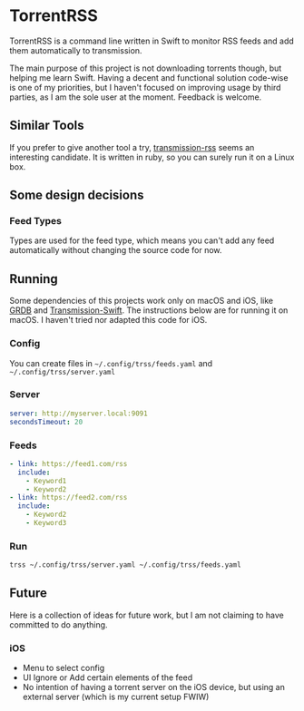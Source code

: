 * TorrentRSS

TorrentRSS is a command line written in Swift to monitor RSS feeds and add them
automatically to transmission.

The main purpose of this project is not downloading torrents though, but
helping me learn Swift. Having a decent and functional solution code-wise is
one of my priorities, but I haven't focused on improving usage by third
parties, as I am the sole user at the moment. Feedback is welcome.

** Similar Tools
If you prefer to give another tool a try, [[https://github.com/nning/transmission-rss][transmission-rss]] seems an interesting
candidate. It is written in ruby, so you can surely run it on a Linux box.

** Some design decisions
*** Feed Types
Types are used for the feed type, which means you can't add any feed
automatically without changing the source code for now.

** Running
   Some dependencies of this projects work only on macOS and iOS, like [[https://groue.github.io/GRDB.swift/][GRDB]] and
   [[https://github.com/jameshurst/Transmission-Swift][Transmission-Swift]]. The instructions below are for running it on macOS. I
   haven't tried nor adapted this code for iOS.

*** Config
 You can create files in =~/.config/trss/feeds.yaml= and
 =~/.config/trss/server.yaml=
*** Server
#+BEGIN_SRC yaml
  server: http://myserver.local:9091
  secondsTimeout: 20
#+END_SRC
*** Feeds
#+BEGIN_SRC yaml
  - link: https://feed1.com/rss
    include:
      - Keyword1
      - Keyword2
  - link: https://feed2.com/rss
    include:
      - Keyword2
      - Keyword3
#+END_SRC


*** Run
 #+BEGIN_SRC sh
   trss ~/.config/trss/server.yaml ~/.config/trss/feeds.yaml
 #+END_SRC

** Future
Here is a collection of ideas for future work, but I am not claiming to have
committed to do anything.

*** iOS
- Menu to select config
- UI Ignore or Add certain elements of the feed
- No intention of having a torrent server on the iOS device, but using an
  external server (which is my current setup FWIW)
